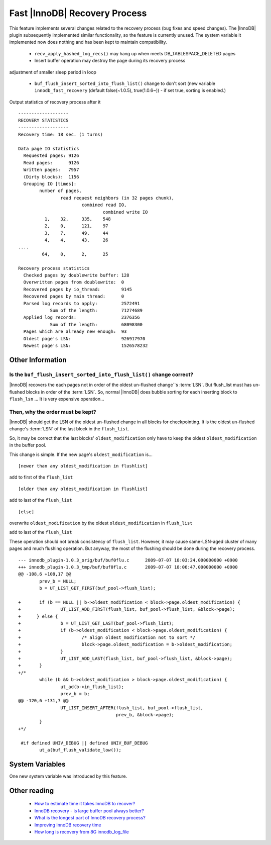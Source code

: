 ================================
 Fast |InnoDB| Recovery Process
================================

This feature implements several changes related to the recovery process (bug fixes and speed changes). The |InnoDB| plugin subsequently implemented similar functionality, so the feature is currently unused. The system variable it implemented now does nothing and has been kept to maintain compatibility.

  * ``recv_apply_hashed_log_recs()`` may hang up when meets DB_TABLESPACE_DELETED pages

  * Insert buffer operation may destroy the page during its recovery process
adjustment of smaller sleep period in loop

  * ``buf_flush_insert_sorted_into_flush_list()`` change to don't sort (new variable ``innodb_fast_recovery`` (default false(~1.0.5), true(1.0.6~)) - if set true, sorting is enabled.)

Output statistics of recovery process after it ::

  -------------------
  RECOVERY STATISTICS
  -------------------
  Recovery time: 18 sec. (1 turns)
  
  Data page IO statistics
    Requested pages: 9126
    Read pages:      9126
    Written pages:   7957
    (Dirty blocks):  1156
    Grouping IO [times]:
          number of pages,
                  read request neighbors (in 32 pages chunk),
                          combined read IO,
                                  combined write IO
            1,    32,     335,    548
            2,    0,      121,    97
            3,    7,      49,     44
            4,    4,      43,     26
  ....
           64,    0,      2,      25
  
  Recovery process statistics
    Checked pages by doublewrite buffer: 128
    Overwritten pages from doublewrite:  0
    Recovered pages by io_thread:        9145
    Recovered pages by main thread:      0
    Parsed log records to apply:         2572491
              Sum of the length:         71274689
    Applied log records:                 2376356
              Sum of the length:         68098300
    Pages which are already new enough:  93
    Oldest page's LSN:                   926917970
    Newest page's LSN:                   1526578232


Other Information
=================

Is the ``buf_flush_insert_sorted_into_flush_list()`` change correct?
--------------------------------------------------------------------

|InnoDB| recovers the each pages not in order of the oldest un-flushed change``s :term:`LSN`. But flush_list must has un-flushed blocks in order of the :term:`LSN`. So, normal |InnoDB| does bubble sorting for each inserting block to ``flush_lsn`` … It is very expensive operation…

Then, why the order must be kept?
---------------------------------

|InnoDB| should get the LSN of the oldest un-flushed change in all blocks for checkpointing. It is the oldest un-flushed change's :term:`LSN` of the last block in the ``flush_list``.

So, it may be correct that the last blocks' ``oldest_modification`` only have to keep the oldest ``oldest_modification`` in the buffer pool.

This change is simple. If the new page's ``oldest_modification`` is... ::

  [newer than any oldest_modification in flushlist]

add to first of the ``flush_list`` ::

  [older than any oldest_modification in flushlist]

add to last of the ``flush_list`` ::

  [else]

overwrite ``oldest_modification`` by the oldest ``oldest_modification`` in ``flush_list``

add to last of the ``flush_list``

These operation should not break consistency of ``flush_list``. However, it may cause same-LSN-aged cluster of many pages and much flushing operation. But anyway, the most of the flushing should be done during the recovery process. ::

  --- innodb_plugin-1.0.3_orig/buf/buf0flu.c      2009-07-07 18:03:24.000000000 +0900
  +++ innodb_plugin-1.0.3_tmp/buf/buf0flu.c       2009-07-07 18:06:47.000000000 +0900
  @@ -108,6 +108,17 @@
          prev_b = NULL;
          b = UT_LIST_GET_FIRST(buf_pool->flush_list);
  
  +       if (b == NULL || b->oldest_modification < block->page.oldest_modification) {
  +               UT_LIST_ADD_FIRST(flush_list, buf_pool->flush_list, &block->page);
  +      } else {
  +               b = UT_LIST_GET_LAST(buf_pool->flush_list);
  +               if (b->oldest_modification < block->page.oldest_modification) {
  +                       /* align oldest_modification not to sort */
  +                       block->page.oldest_modification = b->oldest_modification;
  +               }
  +               UT_LIST_ADD_LAST(flush_list, buf_pool->flush_list, &block->page);
  +       }
  +/*
          while (b && b->oldest_modification > block->page.oldest_modification) {
                  ut_ad(b->in_flush_list);
                  prev_b = b;
  @@ -120,6 +131,7 @@
                  UT_LIST_INSERT_AFTER(flush_list, buf_pool->flush_list,
                                       prev_b, &block->page);
          }
  +*/
  
   #if defined UNIV_DEBUG || defined UNIV_BUF_DEBUG
          ut_a(buf_flush_validate_low());

System Variables
================

One new system variable was introduced by this feature.


.. variable:: innodb_fast_recovery

     :cli: Yes
     :conf: Yes
     :scope: Global
     :dyn: No
     :vartype: BOOL
     :default: FALSE
     :range: TRUE/FALSE
     :default: false(~1.0.5), true(1.0.6~)) - if set true, the change is enabled.

.. variable:: innodb_recovery_stats

     :cli: No
     :conf:
     :scope:
     :dyn:
     :vartype: BOOL
     :default: FALSE
     :range: TRUE/FALSE



Other reading
=============

  * `How to estimate time it takes InnoDB to recover? <http://www.mysqlperformanceblog.com/2007/05/09/how-to-estimate-time-it-takes-innodb-to-recover/>`_

  * `InnoDB recovery - is large buffer pool always better? <http://www.mysqlperformanceblog.com/2007/07/17/innodb-recovery-is-large-buffer-pool-always-better/>`_

  * `What is the longest part of InnoDB recovery process? <http://www.mysqlperformanceblog.com/2007/12/20/what-is-the-longest-part-of-innodb-recovery-process/>`_

  * `Improving InnoDB recovery time <http://www.mysqlperformanceblog.com/2009/07/07/improving-innodb-recovery-time/>`_

  * `How long is recovery from 8G innodb_log_file <http://www.mysqlperformanceblog.com/2010/12/22/how-long-is-recovery-from-8g-innodb_log_file/>`_
